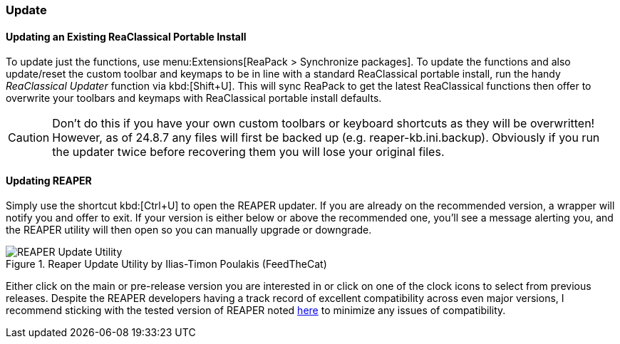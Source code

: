 === Update

==== Updating an Existing ReaClassical Portable Install

To update just the functions, use menu:Extensions[ReaPack > Synchronize packages]. To update the functions and also update/reset the custom toolbar and keymaps to be in line with a standard ReaClassical portable install, run the handy _ReaClassical Updater_ function via kbd:[Shift+U]. This will sync ReaPack to get the latest ReaClassical functions then offer to overwrite your toolbars and keymaps with ReaClassical portable install defaults.

CAUTION: Don't do this if you have your own custom toolbars or keyboard shortcuts as they will be overwritten! However, as of 24.8.7 any files will first be backed up (e.g. reaper-kb.ini.backup). Obviously if you run the updater twice before recovering them you will lose your original files.

==== Updating REAPER

Simply use the shortcut kbd:[Ctrl+U] to open the REAPER updater. If you are already on the recommended version, a wrapper will notify you and offer to exit. If your version is either below or above the recommended one, you’ll see a message alerting you, and the REAPER utility will then open so you can manually upgrade or downgrade.

.Reaper Update Utility by Ilias-Timon Poulakis (FeedTheCat)
image::reaper_update_utility.png[REAPER Update Utility]

Either click on the main or pre-release version you are interested in or click on one of the clock icons to select from previous releases. Despite the REAPER developers having a track record of excellent compatibility across even major versions, I recommend sticking with the tested version of REAPER noted https://raw.githubusercontent.com/chmaha/ReaClassical/main/tested_reaper_ver.txt[here] to minimize any issues of compatibility.